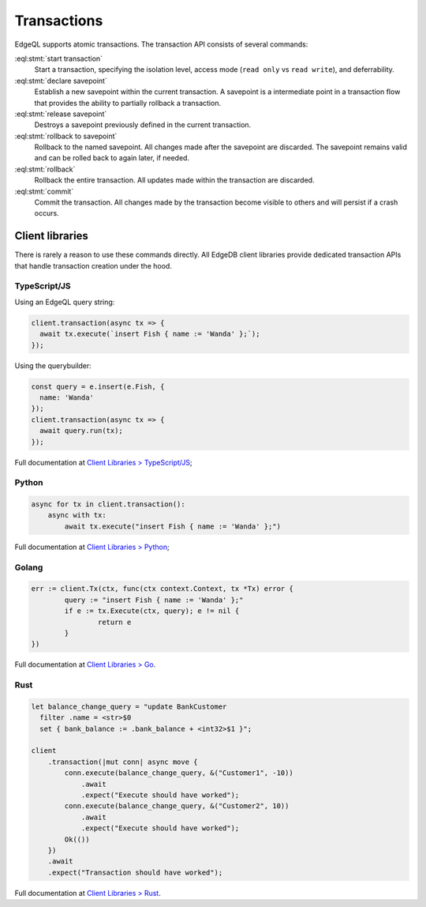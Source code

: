 .. _ref_eql_transactions:

Transactions
============

EdgeQL supports atomic transactions. The transaction API consists
of several commands:

:eql:stmt:`start transaction`
  Start a transaction, specifying the isolation level, access mode (``read
  only`` vs ``read write``), and deferrability.

:eql:stmt:`declare savepoint`
  Establish a new savepoint within the current transaction. A savepoint is a
  intermediate point in a transaction flow that provides the ability to
  partially rollback a transaction.

:eql:stmt:`release savepoint`
  Destroys a savepoint previously defined in the current transaction.

:eql:stmt:`rollback to savepoint`
  Rollback to the named savepoint. All changes made after the savepoint
  are discarded. The savepoint remains valid and can be rolled back
  to again later, if needed.

:eql:stmt:`rollback`
  Rollback the entire transaction. All updates made within the transaction are
  discarded.

:eql:stmt:`commit`
  Commit the transaction. All changes made by the transaction become visible to
  others and will persist if a crash occurs.


Client libraries
----------------

There is rarely a reason to use these commands directly. All EdgeDB client
libraries provide dedicated transaction APIs that handle transaction creation
under the hood.

TypeScript/JS
^^^^^^^^^^^^^

Using an EdgeQL query string:

.. code-block:: typescript

  client.transaction(async tx => {
    await tx.execute(`insert Fish { name := 'Wanda' };`);
  });

Using the querybuilder:

.. code-block:: typescript

  const query = e.insert(e.Fish, {
    name: 'Wanda'
  });
  client.transaction(async tx => {
    await query.run(tx);
  });

Full documentation at `Client Libraries > TypeScript/JS
</docs/clients/01_js/index>`_;

Python
^^^^^^

.. code-block:: python

  async for tx in client.transaction():
      async with tx:
          await tx.execute("insert Fish { name := 'Wanda' };")

Full documentation at `Client Libraries > Python
</docs/clients/00_python/index>`_;

Golang
^^^^^^

.. code-block:: go

	err := client.Tx(ctx, func(ctx context.Context, tx *Tx) error {
		query := "insert Fish { name := 'Wanda' };"
		if e := tx.Execute(ctx, query); e != nil {
			return e
		}
	})

Full documentation at `Client Libraries > Go </docs/clients/02_go/index>`_.

Rust
^^^^

.. code-block:: rust

  let balance_change_query = "update BankCustomer 
    filter .name = <str>$0
    set { bank_balance := .bank_balance + <int32>$1 }";

  client
      .transaction(|mut conn| async move {
          conn.execute(balance_change_query, &("Customer1", -10))
              .await
              .expect("Execute should have worked");
          conn.execute(balance_change_query, &("Customer2", 10))
              .await
              .expect("Execute should have worked");
          Ok(())
      })
      .await
      .expect("Transaction should have worked");

Full documentation at `Client Libraries > Rust </docs/clients/03_rust/index>`_.